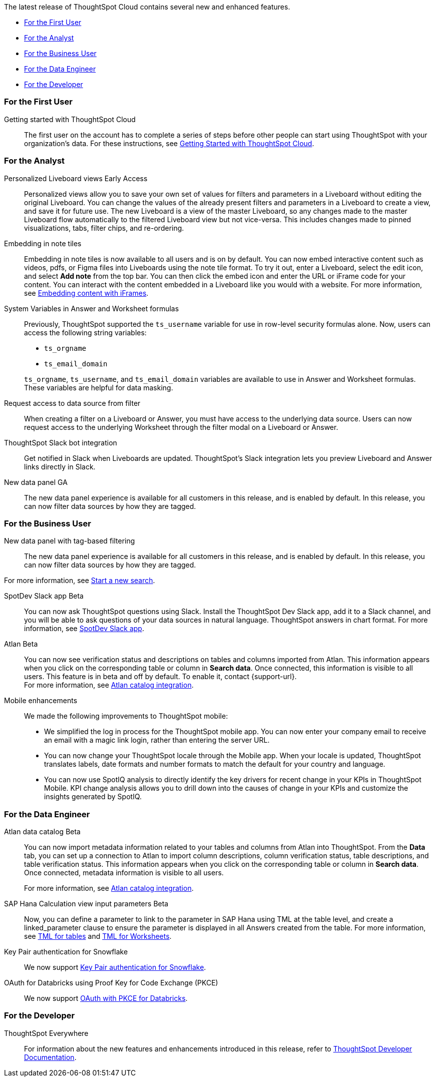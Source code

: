 The latest release of ThoughtSpot Cloud contains several new and enhanced features.

* <<9-7-0-cl-first,For the First User>>
* <<9-7-0-cl-analyst,For the Analyst>>
* <<9-7-0-cl-business-user,For the Business User>>
* <<9-7-0-cl-data-engineer,For the Data Engineer>>
* <<9-7-0-cl-developer,For the Developer>>

[#9-7-0-cl-first]
=== For the First User

Getting started with ThoughtSpot Cloud::
The first user on the account has to complete a series of steps before other people can start using ThoughtSpot with your organization's data.
For these instructions, see xref:ts-cloud-getting-started.adoc[Getting Started with ThoughtSpot Cloud].

[#9-7-0-cl-analyst]
=== For the Analyst


//scal-66335
Personalized Liveboard views [.badge.badge-early-access-relnotes]#Early Access#:: Personalized views allow you to save your own set of values for filters and parameters in a Liveboard without editing the original Liveboard. You can change the values of the already present filters and parameters in a Liveboard to create a view, and save it for future use. The new Liveboard is a view of the master Liveboard, so any changes made to the master Liveboard flow  automatically to the filtered Liveboard view but not vice-versa. This includes changes made to pinned visualizations, tabs, filter chips, and re-ordering.

//scal-165262
Embedding in note tiles:: Embedding in note tiles is now available to all users and is on by default. You can now embed interactive content such as videos, pdfs, or Figma files into Liveboards using the note tile format. To try it out, enter a Liveboard, select the edit icon, and select *Add note* from the top bar. You can then click the embed icon and enter the URL or iFrame code for your content. You can interact with the content embedded in a Liveboard like you would with a website. For more information, see xref:liveboard-notes.adoc#embed[Embedding content with iFrames].

//scal-139891
System Variables in Answer and Worksheet formulas:: Previously, ThoughtSpot supported the `ts_username` variable for use in row-level security formulas alone. Now, users can access the following string variables:
+
--
* `ts_orgname`
* `ts_email_domain`
--
+
`ts_orgname`, `ts_username`, and `ts_email_domain` variables are available to use in Answer and Worksheet formulas. These variables are helpful for data masking.

//scal-140692
Request access to data source from filter:: When creating a filter on a Liveboard or Answer, you must have access to the underlying data source. Users can now request access to the underlying Worksheet through the filter modal on a Liveboard or Answer.

//scal-142071
ThoughtSpot Slack bot integration:: Get notified in Slack when Liveboards are updated. ThoughtSpot's Slack integration lets you preview Liveboard and Answer links directly in Slack.

//scal-161459
New data panel GA:: The new data panel experience is available for all customers in this release, and is enabled by default. In this release, you can now filter data sources by how they are tagged.



[#9-7-0-cl-business-user]
=== For the Business User

New data panel with tag-based filtering::
The new data panel experience is available for all customers in this release, and is enabled by default. In this release, you can now filter data sources by how they are tagged.

For more information, see xref:search-start.adoc[Start a new search].

//scal-159819
SpotDev Slack app [.badge.badge-beta-relnotes]#Beta#:: You can now ask ThoughtSpot questions using Slack. Install the ThoughtSpot Dev Slack app, add it to a Slack channel, and you will be able to ask questions of your data sources in natural language. ThoughtSpot answers in chart format. For more information, see
xref:spotdev.adoc[SpotDev Slack app].

//scal-158463
Atlan [.badge.badge-beta-relnotes]#Beta#:: You can now see verification status and descriptions on tables and columns imported from Atlan. This information appears when you click on the corresponding table or column in *Search data*. Once connected, this information is visible to all users. This feature is in beta and off by default. To enable it, contact {support-url}. +
For more information, see
xref:catalog-integration-atlan.adoc[Atlan catalog integration].

//scal-159581, scal-95381, scal-158204
Mobile enhancements:: We made the following improvements to ThoughtSpot mobile:

* We simplified the log in process for the ThoughtSpot mobile app. You can now enter your company email to receive an email with a magic link login, rather than entering the server URL.
* You can now change your ThoughtSpot locale through the Mobile app. When your locale is updated, ThoughtSpot translates labels, date formats and number formats to match the default for your country and language.
* You can now use SpotIQ analysis to directly identify the key drivers for recent change in your KPIs in ThoughtSpot Mobile. KPI change analysis allows you to drill down into the causes of change in your KPIs and customize the insights generated by SpotIQ.


[#9-7-0-cl-data-engineer]
=== For the Data Engineer

//scal-158463
Atlan data catalog [.badge.badge-beta-relnotes]#Beta#:: You can now import metadata information related to your tables and columns from Atlan into ThoughtSpot. From the *Data* tab, you can set up a connection to Atlan to import column descriptions, column verification status, table descriptions, and table verification status. This information appears when you click on the corresponding table or column in *Search data*. Once connected, metadata information is visible to all users.
+
For more information, see
xref:catalog-integration-atlan.adoc[Atlan catalog integration].

//scal-158490
SAP Hana Calculation view input parameters [.badge.badge-beta-relnotes]#Beta#:: Now, you can define a parameter to link to the parameter in SAP Hana using TML at the table level, and create a linked_parameter clause to ensure the parameter is displayed in all Answers created from the table. For more information, see
xref:tml-tables.adoc[TML for tables] and xref:tml-worksheets.adoc[TML for Worksheets].


//scal-91104
Key Pair authentication for Snowflake:: We now support xref:connections-snowflake-add.adoc[Key Pair authentication for Snowflake].

//scal-136661
OAuth for Databricks using Proof Key for Code Exchange (PKCE):: We now support xref:connections-databricks-add.adoc[OAuth with PKCE for Databricks].


[#9-7-0-cl-developer]
=== For the Developer

ThoughtSpot Everywhere:: For information about the new features and enhancements introduced in this release, refer to https://developers.thoughtspot.com/docs/?pageid=whats-new[ThoughtSpot Developer Documentation^].
